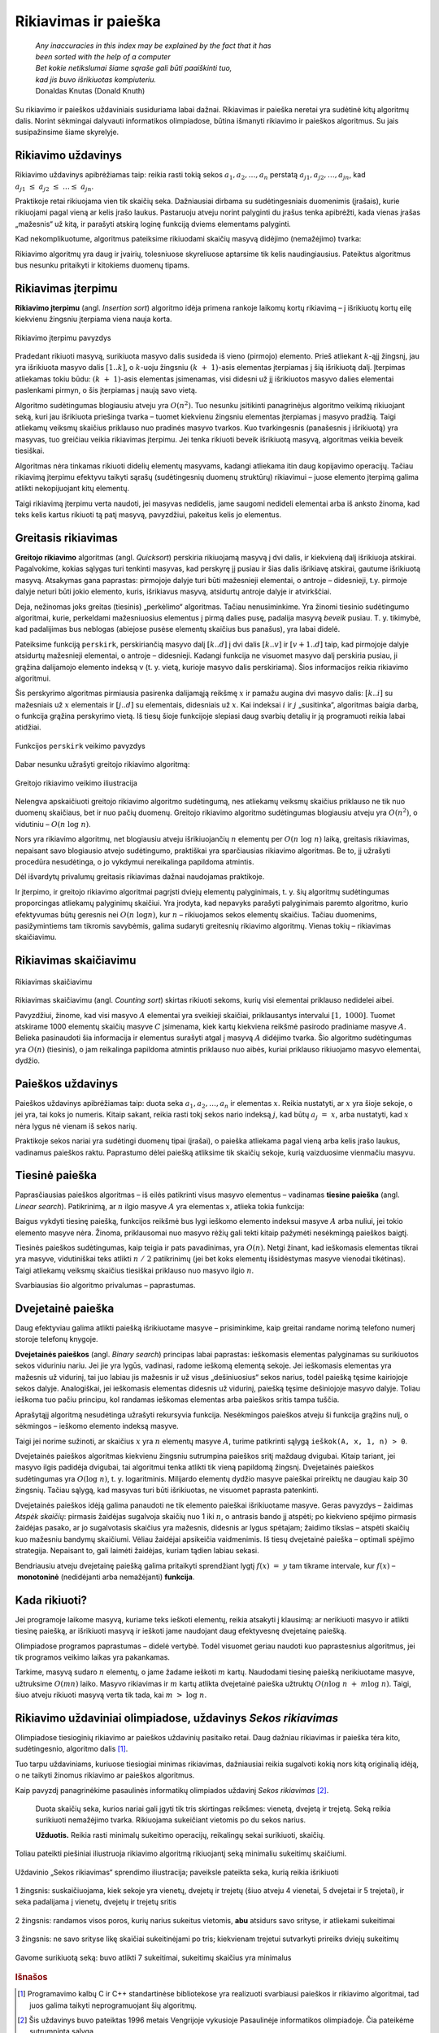 ======================
Rikiavimas ir paieška 
======================


  | *Any inaccuracies in this index may be explained by the fact that it has*
  | *been sorted with the help of a computer*
  | *Bet kokie netikslumai šiame sąraše gali būti paaiškinti tuo,*
  | *kad jis buvo išrikiuotas kompiuteriu.*
  | Donaldas Knutas (Donald Knuth)

Su rikiavimo ir paieškos uždaviniais susiduriama labai dažnai.
Rikiavimas ir paieška neretai yra sudėtinė kitų algoritmų dalis.
Norint sėkmingai dalyvauti informatikos olimpiadose, būtina išmanyti
rikiavimo ir paieškos algoritmus. Su jais susipažinsime šiame
skyrelyje.

Rikiavimo uždavinys
===================

Rikiavimo uždavinys apibrėžiamas taip: reikia rasti tokią sekos
:math:`a_1, a_2, \dots, a_n` perstatą
:math:`a_{j1}, a_{j2}, \dots, a_{jn}`, kad
:math:`a_{j1} \leq a_{j2} \leq \dots \leq a_{jn}`.

Praktikoje retai rikiuojama vien tik skaičių seka. Dažniausiai
dirbama su sudėtingesniais duomenimis (įrašais), kurie rikiuojami
pagal vieną ar kelis įrašo laukus. Pastaruoju atveju norint palyginti
du įrašus tenka apibrėžti, kada vienas įrašas „mažesnis“ už
kitą, ir parašyti atskirą loginę funkciją dviems elementams
palyginti.

Kad nekomplikuotume, algoritmus pateiksime rikiuodami skaičių masyvą
didėjimo (nemažėjimo) tvarka:

.. tabs::

  .. tab:: Paskalis

    .. code-block:: unicode_pascal

      const MAXN = ...;   { maksimalus masyvo ilgis }
      type masyvas = array [1..MAXN] of integer;

  .. tab:: C++

    .. code-block:: cpp

      const int MAXN = ...;
      int a[MAXN];

Rikiavimo algoritmų yra daug ir įvairių, tolesniuose skyreliuose
aptarsime tik kelis naudingiausius. Pateiktus algoritmus bus nesunku
pritaikyti ir kitokiems duomenų tipams.

Rikiavimas įterpimu
===================

**Rikiavimo įterpimu** (angl. *Insertion sort*) algoritmo idėja
primena rankoje laikomų kortų rikiavimą – į išrikiuotų kortų
eilę kiekvienu žingsniu įterpiama viena nauja korta.

.. figure:: images/6_skyrius/22_lin_rikiavimas_iterpimu.gif
  :align: center
  :width: 300px
  :alt: Rikiavimo įterpimu pavyzdys

  Rikiavimo įterpimu pavyzdys

Pradedant rikiuoti masyvą, surikiuota masyvo dalis susideda iš vieno
(pirmojo) elemento. Prieš atliekant :math:`k`-ąjį žingsnį, jau yra
išrikiuota masyvo dalis :math:`[1..k]`, o :math:`k`-uoju žingsniu
:math:`(k + 1)`-asis elementas įterpiamas į šią išrikiuotą
dalį. Įterpimas atliekamas tokiu būdu: :math:`(k + 1)`-asis
elementas įsimenamas, visi didesni už jį išrikiuotos masyvo dalies
elementai paslenkami pirmyn, o šis įterpiamas į naują savo vietą.

.. tabs::

  .. tab:: Paskalis

    .. code-block:: unicode_pascal

      procedure rikiuok(const n : integer;
                       var A : masyvas);
      var i, k, t : integer;
      begin
         for k := 1 to n - 1 do begin
             t := A[k + 1];
             { skaičių t įterpsime į išrikiuotą masyvo dalį [1..k] }
             i := k;
             while (i > 0) and (A[i] > t) do begin
                 A[i + 1] := A[i];
                 i := i - 1;
             end;
             A[i + 1] := t;
          end;
      end;

  .. tab:: C++

    .. code-block:: cpp

      /*
          Pastaba: kintamasis n ir masyvas a aprašytas globaliai
          praeitame kodo pavyzdyje.
      */

      void rikiuok () {
          for (int k = 0; k < n-1; k++) {
              int t = a[k+1];
              // Skaičių t terprsime į išrikiuotą masyvo dalį [1..k]
              int i = k;
              while (i > 0 && a[i] > t) {
                  a[i+1] = a[i];
                  i--;
              }
              a[i+1] = t;
          }
      }

Algoritmo sudėtingumas blogiausiu atveju yra :math:`O(n^2)`. Tuo
nesunku įsitikinti panagrinėjus algoritmo veikimą rikiuojant seką,
kuri jau išrikiuota priešinga tvarka – tuomet kiekvienu žingsniu
elementas įterpiamas į masyvo pradžią. Taigi atliekamų veiksmų
skaičius priklauso nuo pradinės masyvo tvarkos. Kuo tvarkingesnis
(panašesnis į išrikiuotą) yra masyvas, tuo greičiau veikia
rikiavimas įterpimu. Jei tenka rikiuoti beveik išrikiuotą masyvą,
algoritmas veikia beveik tiesiškai.

Algoritmas nėra tinkamas rikiuoti didelių elementų masyvams, kadangi
atliekama itin daug kopijavimo operacijų. Tačiau rikiavimą įterpimu
efektyvu taikyti sąrašų (sudėtingesnių duomenų struktūrų)
rikiavimui – juose elemento įterpimą galima atlikti nekopijuojant
kitų elementų.

Taigi rikiavimą įterpimu verta naudoti, jei masyvas nedidelis, jame
saugomi nedideli elementai arba iš anksto žinoma, kad teks kelis
kartus rikiuoti tą patį masyvą, pavyzdžiui, pakeitus kelis jo
elementus.

Greitasis rikiavimas
====================

**Greitojo rikiavimo** algoritmas (angl. *Quicksort*) perskiria
rikiuojamą masyvą į dvi dalis, ir kiekvieną dalį išrikiuoja
atskirai. Pagalvokime, kokias sąlygas turi tenkinti masyvas, kad
perskyrę jį pusiau ir šias dalis išrikiavę atskirai, gautume
išrikiuotą masyvą. Atsakymas gana paprastas: pirmojoje dalyje turi
būti mažesnieji elementai, o antroje – didesnieji, t.y. pirmoje
dalyje neturi būti jokio elemento, kuris, išrikiavus masyvą,
atsidurtų antroje dalyje ir atvirkščiai.

Deja, nežinomas joks greitas (tiesinis) „perkėlimo“ algoritmas.
Tačiau nenusiminkime. Yra žinomi tiesinio sudėtingumo algoritmai,
kurie, perkeldami mažesniuosius elementus į pirmą dalies pusę,
padalija masyvą *beveik* pusiau. T. y. tikimybė, kad padalijimas bus
neblogas (abiejose pusėse elementų skaičius bus panašus), yra labai
didelė.

Pateiksime funkciją ``perskirk``, perskiriančią masyvo dalį
:math:`[k..d]` į dvi dalis :math:`[k..v]` ir :math:`[v+1..d]` taip, kad
pirmojoje dalyje atsidurtų mažesnieji elementai, o antroje –
didesnieji. Kadangi funkcija ne visuomet masyvo dalį perskiria pusiau,
ji grąžina dalijamojo elemento indeksą v (t. y. vietą, kurioje
masyvo dalis perskiriama). Šios informacijos reikia rikiavimo
algoritmui.

.. tabs::

  .. tab:: Paskalis

    .. code-block:: unicode_pascal

      function perskirk(var A : masyvas;
                       const k, d : integer) : integer;

         procedure sukeisk(var x, y : integer);
         var t : integer;
         begin
             t := x;
             x := y;
             y := t;
         end;

      var x : integer; { dalijamoji reikšmė }
         i, j : integer;
      begin
         x := A[k];
         i := k - 1;
         j := d + 1;
         perskirk := 0;
         while perskirk = 0 do begin { dalis dar neperskirta }
             repeat { praleidžiami elementai, mažesni už x }
                 i := i + 1
             until A[i] >= x;
             repeat { praleidžiami elementai, didesni už x }
                 j := j - 1
             until A[j] <= x;
             if i < j then sukeisk(A[i], A[j])
             else perskirk := j;
         end;
      end;

  .. tab:: C++

    .. code-block:: cpp

      /*
          Pastaba: masyvas a aprašytas globaliai
          viename iš praeitų kodo pavyzdžių.
      */

      int perskirk (int k, int d) {
          int x = a[k]; // dalijamoji reikšmė
          int i = k-1;
          int j = d+1;
          int rez = 0; // grąžinamas rezultatas
          while (rez == 0) {
              do { // praleidžiami elementai, mažesni už x
                  i++;
              } while (a[i] >= x);

              do { // praleidžiami elementai, didesni už x
                  j--;
              } while (a[i] <= x);

              if (i < j)
                  swap(a[i], a[j]);
              else
                  rez = j;
          }

          return rez;
      }

Šis perskyrimo algoritmas pirmiausia pasirenka dalijamąją reikšmę
:math:`x` ir pamažu augina dvi masyvo dalis: :math:`[k..i]` su
mažesniais už :math:`x` elementais ir :math:`[j..d]` su elementais,
didesniais už :math:`x`. Kai indeksai :math:`i` ir :math:`j`
„susitinka“, algoritmas baigia darbą, o funkcija grąžina
perskyrimo vietą. Iš tiesų šioje funkcijoje slepiasi daug svarbių
detalių ir ją programuoti reikia labai atidžiai.

.. figure:: images/6_skyrius/23_lin_rikiavimas_padalink.gif
  :align: center
  :width: 300px
  :alt: Funkcijos perskirk veikimo pavyzdys
 
  Funkcijos ``perskirk`` veikimo pavyzdys


Dabar nesunku užrašyti greitojo rikiavimo algoritmą:

.. tabs::

  .. tab:: Paskalis

    .. code-block:: unicode_pascal

      procedure rikiuok(var A : masyvas;
                       const k, d : integer);
      var v : integer;
      begin
         if k < d then begin
             v := perskirk(A, k, d);
             { rekursyviai išrikiuojamos kairioji ir dešinioji masyvo dalys }
             rikiuok(A, k, v);
             rikiuok(A, v + 1, d);
         end;
      end;

    Norint surikiuoti :math:`n` elementų seką :math:`A`, į procedūrą
    kreipiamasi ``rikiuok (A, 1, n);``

  .. tab:: C++

    .. code-block:: cpp

      /*
          Pastaba: kintamasis n ir masyvas a aprašytas globaliai
          viename iš praeitų kodo pavyzdžių.
      */

      void rikiuok (int k, int d) {
          if (k < d) {
              int v = perskirk(k, d);
              // rekursyviai išrikiuojamos kairioji ir dešinioji masyvo dalys
              rikiuok (k, v);
              rikiuok (v+1, d);
          }
      }

  // Norint surikiuoti n elementų seką a, kviečiama funkcija:
  rikiuok (0, n-1);

.. figure:: images/6_skyrius/24_lin_quicksort.gif
  :align: center
  :width: 300px
  :alt: Greitojo rikiavimo veikimo iliustracija

  Greitojo rikiavimo veikimo iliustracija

Nelengva apskaičiuoti greitojo rikiavimo algoritmo sudėtingumą, nes
atliekamų veiksmų skaičius priklauso ne tik nuo duomenų skaičiaus,
bet ir nuo pačių duomenų. Greitojo rikiavimo algoritmo sudėtingumas
blogiausiu atveju yra :math:`O(n^2)`, o vidutiniu –
:math:`O(n \log n)`.

Nors yra rikiavimo algoritmų, net blogiausiu atveju išrikiuojančių
:math:`n` elementų per :math:`O(n \log n)` laiką, greitasis
rikiavimas, nepaisant savo blogiausio atvejo sudėtingumo, praktiškai
yra sparčiausias rikiavimo algoritmas. Be to, jį užrašyti procedūra
nesudėtinga, o jo vykdymui nereikalinga papildoma atmintis.

Dėl išvardytų privalumų greitasis rikiavimas dažnai naudojamas
praktikoje.

Ir įterpimo, ir greitojo rikiavimo algoritmai pagrįsti dviejų
elementų palyginimais, t. y. šių algoritmų sudėtingumas
proporcingas atliekamų palyginimų skaičiui. Yra įrodyta, kad
nepavyks parašyti palyginimais paremto algoritmo, kurio efektyvumas
būtų geresnis nei :math:`O(n \log n)`, kur :math:`n` – rikiuojamos
sekos elementų skaičius. Tačiau duomenims, pasižymintiems tam
tikromis savybėmis, galima sudaryti greitesnių rikiavimo algoritmų.
Vienas tokių – rikiavimas skaičiavimu.

Rikiavimas skaičiavimu
======================

.. figure:: images/6_skyrius/25_lin_counting_sort.gif
  :align: center
  :width: 300px
  :alt: Rikiavimas skaičiavimu

  Rikiavimas skaičiavimu

Rikiavimas skaičiavimu (angl. *Counting sort*) skirtas rikiuoti sekoms,
kurių visi elementai priklauso nedidelei aibei.

Pavyzdžiui, žinome, kad visi masyvo :math:`A` elementai yra sveikieji
skaičiai, priklausantys intervalui :math:`[1, 1000]`. Tuomet atskirame
1000 elementų skaičių masyve :math:`C` įsimenama, kiek kartų
kiekviena reikšmė pasirodo pradiniame masyve :math:`A`. Belieka
pasinaudoti šia informacija ir elementus surašyti atgal į masyvą
:math:`A` didėjimo tvarka. Šio algoritmo sudėtingumas yra
:math:`O(n)` (tiesinis), o jam reikalinga papildoma atmintis priklauso
nuo aibės, kuriai priklauso rikiuojamo masyvo elementai, dydžio.

.. tabs::

  .. tab:: Paskalis

    .. code-block:: unicode_pascal

      const MAXN = ...;   { maksimalus masyvo ilgis }
      type skaičius = 1..1000;
          masyvas = array [1..MAXN] of skaičius;
          intMasyvas = array [skaičius] of integer;
      procedure rikiuok(const n : integer;
                       var A : masyvas);
      var c : intMasyvas;
         i, j : longint;
      begin
         { suskaičiuojama, kiek kokių elementų yra masyve A }
         for i := low(C) to high(C) do
             C[i] := 0;
         for i := 1 to n do
             C[A[i]] := C[A[i]] + 1;
         { visi n masyvo A elementų surašomi iš eilės }
         j := low(C);
         for i := 1 to n do begin
             while C[j] = 0 do
                 j := j + 1;
             C[j] := C[j] - 1;
             A[i] := j;
         end;
      end;

  .. tab:: C++

    .. code-block:: cpp

      const int MAXN = ...; // maksimalus masyvo ilgis
      const int MAXS = ...; // maksimali sekos nario reikšmė

      int n;
      int a[MAXN];
      int c[MAXS+1]; // c[i] nurodys, kiek sekoje yra skaičių i

      void rikiuok () {
          // suskaičiuojama, kiek kokių elementų yra masyve a
          for (int i = 0; i <= MAXS; i++)
              c[i] = 0;
          for (int i = 0; i < n; i++)
              c[a[i]]++;

          // visi n masyvo a elementų surašomi iš eilės
          int j = 0;
          for (int i = 0; i < n; i++) {
              while (c[j] == 0) {
                  j++;
              }
              c[j]--;
              a[i] = j;
          }
      }

Paieškos uždavinys
==================

Paieškos uždavinys apibrėžiamas taip: duota seka
:math:`a_1, a_2, \dots, a_n` ir elementas :math:`x`. Reikia nustatyti,
ar :math:`x` yra šioje sekoje, o jei yra, tai koks jo numeris. Kitaip
sakant, reikia rasti tokį sekos nario indeksą :math:`j`, kad būtų
:math:`a_j = x`, arba nustatyti, kad :math:`x` nėra lygus nė vienam
iš sekos narių.

Praktikoje sekos nariai yra sudėtingi duomenų tipai (įrašai), o
paieška atliekama pagal vieną arba kelis įrašo laukus, vadinamus
paieškos raktu. Paprastumo dėlei paiešką atliksime tik skaičių
sekoje, kurią vaizduosime vienmačiu masyvu.

Tiesinė paieška
===============

Paprasčiausias paieškos algoritmas – iš eilės patikrinti visus
masyvo elementus – vadinamas **tiesine paieška** (angl. *Linear
search*). Patikrinimą, ar :math:`n` ilgio masyve :math:`A` yra
elementas :math:`x`, atlieka tokia funkcija:

.. tabs::

  .. tab:: Paskalis

    .. code-block:: unicode_pascal

      function ieškok (const n, x: integer;
                      var A: masyvas): integer;
      var j: integer;
      begin
         j := 1;
         while (A[j] <> x) and (j < n) do
             j := j + 1;
         if A[j] = x then
             ieškok := j
         else
             ieškok := 0; { elementas nerastas }
      end;

  .. tab:: C++

    .. code-block:: cpp

      const int MAXN = ...; // maksimalus sekos ilgis
      int n, x;
      int a[MAXN];

      int ieskok () {
          for (int i = 0; i < n; i++)
              if (a[i] == x)
                  return i;
          return -1; // elementas nerastas
      }

Baigus vykdyti tiesinę paiešką, funkcijos reikšmė bus lygi ieškomo
elemento indeksui masyve :math:`A` arba nuliui, jei tokio elemento
masyve nėra. Žinoma, priklausomai nuo masyvo rėžių gali tekti
kitaip pažymėti nesėkmingą paieškos baigtį.

Tiesinės paieškos sudėtingumas, kaip teigia ir pats pavadinimas, yra
:math:`O(n)`. Netgi žinant, kad ieškomasis elementas tikrai yra
masyve, vidutiniškai teks atlikti :math:`n / 2` patikrinimų (jei bet
koks elementų išsidėstymas masyve vienodai tikėtinas). Taigi
atliekamų veiksmų skaičius tiesiškai priklauso nuo masyvo ilgio
:math:`n`.

Svarbiausias šio algoritmo privalumas – paprastumas.

Dvejetainė paieška
==================

Daug efektyviau galima atlikti paiešką išrikiuotame masyve –
prisiminkime, kaip greitai randame norimą telefono numerį storoje
telefonų knygoje.

**Dvejetainės paieškos** (angl. *Binary search*) principas labai
paprastas: ieškomasis elementas palyginamas su surikiuotos sekos
viduriniu nariu. Jei jie yra lygūs, vadinasi, radome ieškomą
elementą sekoje. Jei ieškomasis elementas yra mažesnis už vidurinį,
tai juo labiau jis mažesnis ir už visus „dešiniuosius“ sekos
narius, todėl paiešką tęsime kairiojoje sekos dalyje. Analogiškai,
jei ieškomasis elementas didesnis už vidurinį, paiešką tęsime
dešiniojoje masyvo dalyje. Toliau ieškoma tuo pačiu principu, kol
randamas ieškomas elementas arba paieškos sritis tampa tuščia.

Aprašytąjį algoritmą nesudėtinga užrašyti rekursyvia funkcija.
Nesėkmingos paieškos atveju ši funkcija grąžins nulį, o sėkmingos
– ieškomo elemento indeksą masyve.

.. tabs::

  .. tab:: Paskalis

    .. code-block:: unicode_pascal

      function ieškok(x, k, d : integer;
                     var A : masyvas) : integer;
      var v : integer;
      begin
         if k > d then
             ieškok := 0
         else begin
             v := (k + d) div 2;
             { pagal vidurinį masyvo dalies elementą toliau ieškoma
               kairiojoje arba dešiniojoje masyvo dalyje }
             if A[v] > x then
                 ieškok := ieškok(x, k, v - 1, A)
             else if A[v] < x then
                 ieškok := ieškok(x, v + 1, d, A)
             else { trečiuoju atveju A[v] = x (elementas rastas) }
                 ieškok := v;
         end;
      end;

  .. tab:: C++

    .. code-block:: cpp

      int binSearch(int x, vector<int> arr) {
          int lo = 0, hi = masyvas.size()-1;
          // ieskome intervale [0, n-1]
          while (lo < hi) {
              int mid = (lo+hi)/2;
              if (arr[mid] < x) {
                  lo = mid+1;
              } else {
                  hi = mid;
              }
          }
          return mid;
      }

Taigi jei norime sužinoti, ar skaičius :math:`x` yra :math:`n`
elementų masyve :math:`A`, turime patikrinti sąlygą
``ieškok(A, x, 1, n) > 0``.

Dvejetainės paieškos algoritmas kiekvienu žingsniu sutrumpina
paieškos sritį maždaug dvigubai. Kitaip tariant, jei masyvo ilgis
padidėja dvigubai, tai algoritmui tenka atlikti tik vieną papildomą
žingsnį. Dvejetainės paieškos sudėtingumas yra :math:`O(\log n)`,
t. y. logaritminis. Milijardo elementų dydžio masyve paieškai
prireiktų ne daugiau kaip 30 žingsnių. Tačiau sąlygą, kad masyvas
turi būti išrikiuotas, ne visuomet paprasta patenkinti.

Dvejetainės paieškos idėją galima panaudoti ne tik elemento
paieškai išrikiuotame masyve. Geras pavyzdys – žaidimas *Atspėk
skaičių*: pirmasis žaidėjas sugalvoja skaičių nuo 1 iki :math:`n`,
o antrasis bando jį atspėti; po kiekvieno spėjimo pirmasis žaidėjas
pasako, ar jo sugalvotasis skaičius yra mažesnis, didesnis ar lygus
spėtajam; žaidimo tikslas – atspėti skaičių kuo mažesniu
bandymų skaičiumi. Vėliau žaidėjai apsikeičia vaidmenimis. Iš
tiesų dvejetainė paieška – optimali spėjimo strategija. Nepaisant
to, gali laimėti žaidėjas, kuriam tądien labiau sekasi.

Bendriausiu atveju dvejetainę paiešką galima pritaikyti sprendžiant
lygtį :math:`f(x) = y` tam tikrame intervale, kur
:math:`f(x)` – **monotoninė** (nedidėjanti
arba nemažėjanti) **funkcija**.

Kada rikiuoti?
==============

Jei programoje laikome masyvą, kuriame teks ieškoti elementų, reikia
atsakyti į klausimą: ar nerikiuoti masyvo ir atlikti tiesinę
paiešką, ar išrikiuoti masyvą ir ieškoti jame naudojant daug
efektyvesnę dvejetainę paiešką.

Olimpiadose programos paprastumas – didelė vertybė. Todėl visuomet
geriau naudoti kuo paprastesnius algoritmus, jei tik programos veikimo
laikas yra pakankamas.

Tarkime, masyvą sudaro :math:`n` elementų, o jame žadame ieškoti
:math:`m` kartų. Naudodami tiesinę paiešką nerikiuotame masyve,
užtruksime :math:`O(mn)` laiko. Masyvo rikiavimas ir :math:`m` kartų
atlikta dvejetainė paieška užtruktų
:math:`O(n \log n + m \log n)`. Taigi, šiuo atveju rikiuoti masyvą
verta tik tada, kai :math:`m > \log n`.

Rikiavimo uždaviniai olimpiadose, uždavinys *Sekos rikiavimas*
==============================================================

Olimpiadose tiesioginių rikiavimo ar paieškos uždavinių pasitaiko
retai. Daug dažniau rikiavimas ir paieška tėra kito, sudėtingesnio,
algoritmo dalis [#f22]_.

Tuo tarpu uždaviniams, kuriuose tiesiogiai minimas rikiavimas,
dažniausiai reikia sugalvoti kokią nors kitą originalią idėją, o
ne taikyti žinomus rikiavimo ar paieškos algoritmus.

Kaip pavyzdį panagrinėkime pasaulinės informatikų olimpiados uždavinį
*Sekos rikiavimas* [#f23]_.

  Duota skaičių seka, kurios nariai gali įgyti tik tris skirtingas
  reikšmes: vienetą, dvejetą ir trejetą. Seką reikia surikiuoti
  nemažėjimo tvarka. Rikiuojama sukeičiant vietomis po du sekos
  narius.

  **Užduotis.** Reikia rasti minimalų sukeitimo operacijų,
  reikalingų sekai surikiuoti, skaičių.

Toliau pateikti piešiniai iliustruoja rikiavimo algoritmą rikiuojantį
seką minimaliu sukeitimų skaičiumi.

.. figure:: images/6_skyrius/26_lin_rikiav_IOI_01.gif
  :align: center
  :width: 500px
  :alt: Seka, kurią reikia išrikiuoti

  Uždavinio „Sekos rikiavimas“ sprendimo iliustracija;
  paveiksle pateikta seka, kurią reikia išrikiuoti

.. figure:: images/6_skyrius/27_lin_IOI_rik1.gif
  :align: center
  :width: 500px
  :alt: 1 žingsnis

  1 žingsnis: suskaičiuojama, kiek sekoje yra vienetų,
  dvejetų ir trejetų (šiuo atveju 4 vienetai, 5 dvejetai ir 5
  trejetai), ir seka padalijama į vienetų, dvejetų ir trejetų sritis

.. figure:: images/6_skyrius/28_lin_rikiav_IOI_02.gif
  :align: center
  :width: 500px
  :alt: 2 žingsnis

  2 žingsnis: randamos visos poros, kurių narius sukeitus
  vietomis, **abu** atsidurs savo srityse, ir atliekami sukeitimai

.. figure:: images/6_skyrius/29_lin_rikiav_IOI_03.gif
  :align: center
  :width: 500px
  :alt: 3 žingsnis

  3 žingsnis: ne savo srityse likę skaičiai sukeitinėjami po
  tris; kiekvienam trejetui sutvarkyti prireiks dviejų sukeitimų

.. figure:: images/6_skyrius/30_lin_rikiav_IOI_04.gif
  :align: center
  :width: 500px
  :alt: Rezultatas

  Gavome surikiuotą seką: buvo atlikti 7 sukeitimai,
  sukeitimų skaičius yra minimalus

.. rubric:: Išnašos

.. [#f22]
  Programavimo kalbų C ir C++ standartinėse bibliotekose yra
  realizuoti svarbiausi paieškos ir rikiavimo algoritmai, tad juos
  galima taikyti neprogramuojant šių algoritmų.

.. [#f23]
  Šis uždavinys buvo pateiktas 1996 metais Vengrijoje vykusioje
  Pasaulinėje informatikos olimpiadoje. Čia pateikėme sutrumpintą
  sąlygą.
